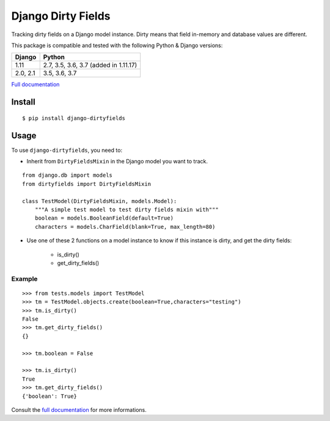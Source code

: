 ===================
Django Dirty Fields
===================

.. image:: https://badges.gitter.im/Join%20Chat.svg
   :alt: Join the chat at https://gitter.im/romgar/django-dirtyfields
   :target: https://gitter.im/romgar/django-dirtyfields?utm_source=badge&utm_medium=badge&utm_campaign=pr-badge&utm_content=badge
.. image:: https://travis-ci.org/romgar/django-dirtyfields.svg?branch=develop
    :target: https://travis-ci.org/romgar/django-dirtyfields?branch=develop
.. image:: https://coveralls.io/repos/romgar/django-dirtyfields/badge.svg?branch=develop
   :target: https://coveralls.io/r/romgar/django-dirtyfields?branch=develop
.. image:: http://readthedocs.org/projects/django-dirtyfields/badge/?version=develop
   :target: http://django-dirtyfields.readthedocs.org/en/develop/?badge=develop

Tracking dirty fields on a Django model instance.
Dirty means that field in-memory and database values are different.

This package is compatible and tested with the following Python & Django versions:



+----------+---------------------------------------+
| Django   | Python                                |
+==========+=======================================+
| 1.11     | 2.7, 3.5, 3.6, 3.7 (added in 1.11.17) |
+----------+---------------------------------------+
| 2.0, 2.1 | 3.5, 3.6, 3.7                         |
+----------+---------------------------------------+


`Full documentation <http://django-dirtyfields.readthedocs.org/en/develop/>`_

Install
=======

::

    $ pip install django-dirtyfields


Usage
=====

To use ``django-dirtyfields``, you need to:

- Inherit from ``DirtyFieldsMixin`` in the Django model you want to track.

::
    
    from django.db import models
    from dirtyfields import DirtyFieldsMixin

    class TestModel(DirtyFieldsMixin, models.Model):
        """A simple test model to test dirty fields mixin with"""
        boolean = models.BooleanField(default=True)
        characters = models.CharField(blank=True, max_length=80)

- Use one of these 2 functions on a model instance to know if this instance is dirty, and get the dirty fields:

    * is\_dirty()
    * get\_dirty\_fields()


Example
-------

::

    >>> from tests.models import TestModel
    >>> tm = TestModel.objects.create(boolean=True,characters="testing")
    >>> tm.is_dirty()
    False
    >>> tm.get_dirty_fields()
    {}

    >>> tm.boolean = False

    >>> tm.is_dirty()
    True
    >>> tm.get_dirty_fields()
    {'boolean': True}


Consult the `full documentation <http://django-dirtyfields.readthedocs.org/en/develop/>`_ for more informations.



